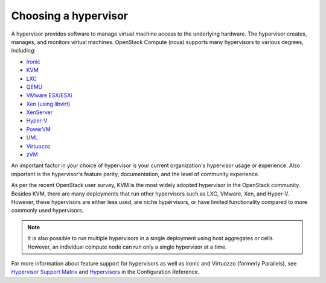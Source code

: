 ======================
Choosing a hypervisor
======================

A hypervisor provides software to manage virtual machine access to the
underlying hardware. The hypervisor creates, manages, and monitors
virtual machines. OpenStack Compute (nova) supports many hypervisors to various
degrees, including:

* `Ironic <https://docs.openstack.org/ironic/latest/>`_
* `KVM <https://www.linux-kvm.org/page/Main_Page>`_
* `LXC <https://linuxcontainers.org/>`_
* `QEMU <https://wiki.qemu.org/Main_Page>`_
* `VMware ESX/ESXi <https://www.vmware.com/support/vsphere-hypervisor.html>`_
* `Xen (using libvirt) <https://www.xenproject.org>`_
* `XenServer <https://xenserver.org>`_
* `Hyper-V
  <https://docs.microsoft.com/en-us/windows-server/virtualization/hyper-v/hyper-v-technology-overview>`_
* `PowerVM <https://www.ibm.com/us-en/marketplace/ibm-powervm>`_
* `UML <http://user-mode-linux.sourceforge.net>`_
* `Virtuozzo <https://www.virtuozzo.com/products/vz7.html>`_
* `zVM <https://www.ibm.com/it-infrastructure/z/zvm>`_

An important factor in your choice of hypervisor is your current organization's
hypervisor usage or experience. Also important is the hypervisor's feature
parity, documentation, and the level of community experience.

As per the recent OpenStack user survey, KVM is the most widely adopted
hypervisor in the OpenStack community. Besides KVM, there are many deployments
that run other hypervisors such as LXC, VMware, Xen, and Hyper-V. However,
these hypervisors are either less used, are niche hypervisors, or have limited
functionality compared to more commonly used hypervisors.

.. note::

   It is also possible to run multiple hypervisors in a single
   deployment using host aggregates or cells. However, an individual
   compute node can run only a single hypervisor at a time.

For more information about feature support for
hypervisors as well as ironic and Virtuozzo (formerly Parallels), see
`Hypervisor Support Matrix
<https://docs.openstack.org/nova/latest/user/support-matrix.html>`_
and `Hypervisors
<https://docs.openstack.org/ocata/config-reference/compute/hypervisors.html>`_
in the Configuration Reference.
